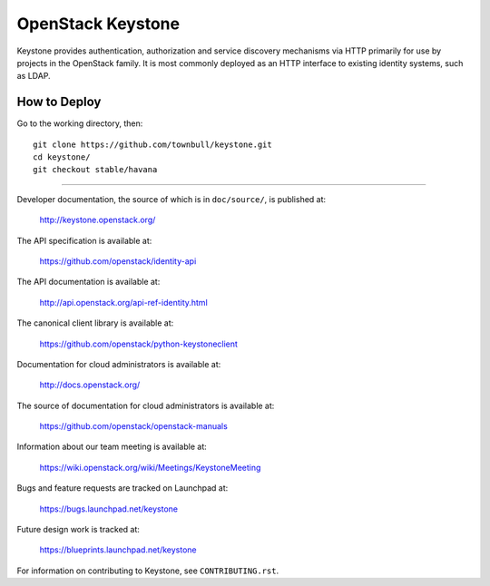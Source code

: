 ==================
OpenStack Keystone
==================

Keystone provides authentication, authorization and service discovery
mechanisms via HTTP primarily for use by projects in the OpenStack family. It
is most commonly deployed as an HTTP interface to existing identity systems,
such as LDAP.

-------------
How to Deploy
-------------
Go to the working directory, then::

   git clone https://github.com/townbull/keystone.git
   cd keystone/
   git checkout stable/havana


--------------------------

Developer documentation, the source of which is in ``doc/source/``, is
published at:

    http://keystone.openstack.org/

The API specification is available at:

    https://github.com/openstack/identity-api

The API documentation is available at:

    http://api.openstack.org/api-ref-identity.html

The canonical client library is available at:

    https://github.com/openstack/python-keystoneclient

Documentation for cloud administrators is available at:

    http://docs.openstack.org/

The source of documentation for cloud administrators is available at:

    https://github.com/openstack/openstack-manuals

Information about our team meeting is available at:

    https://wiki.openstack.org/wiki/Meetings/KeystoneMeeting

Bugs and feature requests are tracked on Launchpad at:

    https://bugs.launchpad.net/keystone

Future design work is tracked at:

    https://blueprints.launchpad.net/keystone

For information on contributing to Keystone, see ``CONTRIBUTING.rst``.
